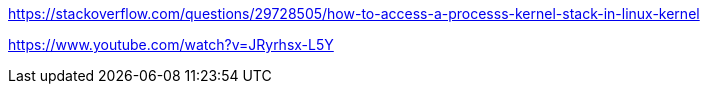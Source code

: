 https://stackoverflow.com/questions/29728505/how-to-access-a-processs-kernel-stack-in-linux-kernel

https://www.youtube.com/watch?v=JRyrhsx-L5Y











